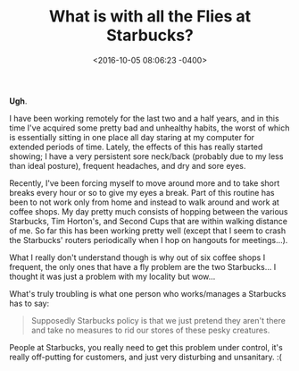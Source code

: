 #+TITLE: What is with all the Flies at Starbucks?
#+DATE: <2016-10-05 08:06:23 -0400>
#+FILETAGS: :starbucks:

*Ugh*.

I have been working remotely for the last two and a half years, and in this time I've acquired some pretty bad and unhealthy habits, the worst of which is essentially sitting in one place all day staring at my computer for extended periods of time. Lately, the effects of this has really started showing; I have a very persistent sore neck/back (probably due to my less than ideal posture), frequent headaches, and dry and sore eyes.

Recently, I've been forcing myself to move around more and to take short breaks every hour or so to give my eyes a break. Part of this routine has been to not work only from home and instead to walk around and work at coffee shops. My day pretty much consists of hopping between the various Starbucks, Tim Horton's, and Second Cups that are within walking distance of me. So far this has been working pretty well (except that I seem to crash the Starbucks' routers periodically when I hop on hangouts for meetings...).

What I really don't understand though is why out of six coffee shops I frequent, the only ones that have a fly problem are the two Starbucks... I thought it was just a problem with my locality but wow...

[[file:starbucks-flies.png]]

What's truly troubling is what one person who works/manages a Starbucks has to say:

#+BEGIN_QUOTE
Supposedly Starbucks policy is that we just pretend they aren't there and take no measures to rid our stores of these pesky creatures.
#+END_QUOTE

People at Starbucks, you really need to get this problem under control, it's really off-putting for customers, and just very disturbing and unsanitary. :(
